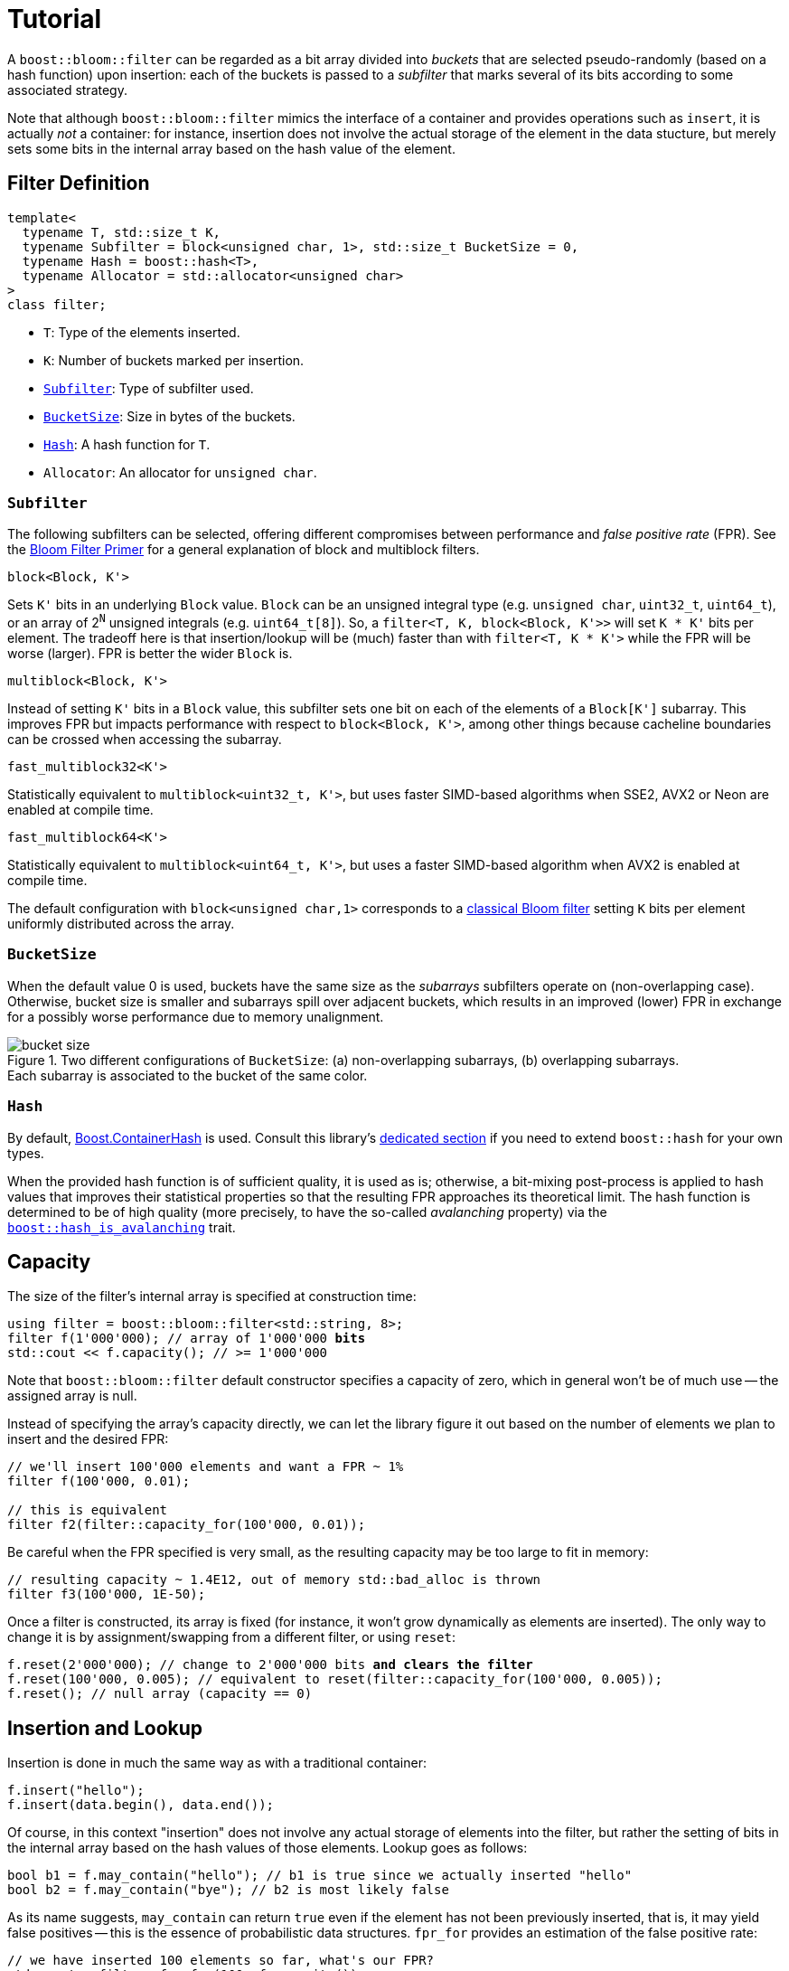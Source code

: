 [#tutorial]
= Tutorial

:idprefix: tutorial_

A `boost::bloom::filter` can be regarded as a bit array divided into _buckets_ that
are selected pseudo-randomly (based on a hash function) upon insertion:
each of the buckets is passed to a _subfilter_ that marks several of its bits according
to some associated strategy.

Note that although `boost::bloom::filter` mimics the interface of a container
and provides operations such as `insert`, it is actually _not_ a
container: for instance, insertion does not involve the actual storage
of the element in the data stucture, but merely sets some bits in the internal
array based on the hash value of the element.

== Filter Definition

[listing,subs="+macros,+quotes"]
-----
template<
  typename T, std::size_t K,
  typename Subfilter = block<unsigned char, 1>, std::size_t BucketSize = 0,
  typename Hash = boost::hash<T>,
  typename Allocator = std::allocator<unsigned char>  
>
class filter;
-----

* `T`: Type of the elements inserted.
* `K`: Number of buckets marked per insertion.
* `xref:tutorial_subfilter[Subfilter]`: Type of subfilter used.
* `xref:tutorial_bucketsize[BucketSize`]: Size in bytes of the buckets.
* `xref:tutorial_hash[Hash]`: A hash function for `T`.
* `Allocator`: An allocator for `unsigned char`.

=== `Subfilter`

The following subfilters can be selected, offering different compromises
between performance and _false positive rate_ (FPR).
See the xref:primer_variations_on_the_classical_filter[Bloom Filter Primer]
for a general explanation of block and multiblock filters.

`block<Block, K'>`

[.indent]
Sets `K'` bits in an underlying `Block` value. `Block` can be an
unsigned integral type  (e.g. `unsigned char`, `uint32_t`, `uint64_t`), or
an array of 2^`N`^ unsigned integrals (e.g. `uint64_t[8]`).
So, a `filter<T, K, block<Block, K'>>` will set `K * K'` bits per element.
The tradeoff here is that insertion/lookup will be (much) faster than
with `filter<T, K * K'>` while the FPR will be worse (larger).
FPR is better the wider `Block` is.

`multiblock<Block, K'>`

[.indent]
Instead of setting `K'` bits in a `Block` value, this subfilter sets
one bit on each of the elements of a `Block[K']` subarray. This improves FPR
but impacts performance with respect to `block<Block, K'>`, among other
things because cacheline boundaries can be crossed when accessing the subarray.

`fast_multiblock32<K'>`

[.indent]
Statistically equivalent to `multiblock<uint32_t, K'>`, but uses
faster SIMD-based algorithms when SSE2, AVX2 or Neon are enabled at
compile time.

`fast_multiblock64<K'>`

[.indent]
Statistically equivalent to `multiblock<uint64_t, K'>`, but uses a
faster SIMD-based algorithm when AVX2 is enabled at compile time.

The default configuration with `block<unsigned char,1>` corresponds to a
xref:primer[classical Bloom filter] setting `K` bits per element uniformly
distributed across the array.

=== `BucketSize`

When the default value 0 is used, buckets have the same size as
the _subarrays_ subfilters operate on (non-overlapping case).
Otherwise, bucket size is smaller and subarrays spill over adjacent buckets,
which results in an improved (lower) FPR in exchange for a possibly
worse performance due to memory unalignment.

image::bucket_size.png[align=center, title="Two different configurations of `BucketSize`: (a) non-overlapping subarrays, (b) overlapping subarrays.+++<br/>+++Each subarray is associated to the bucket of the same color."]

=== `Hash`

By default, link:../../../container_hash/index.html[Boost.ContainerHash] is used.
Consult this library's link:../../../container_hash/doc/html/hash.html#user[dedicated section]
if you need to extend `boost::hash` for your own types.

When the provided hash function is of sufficient quality, it is used
as is; otherwise, a bit-mixing post-process is applied to hash values that improves
their statistical properties so that the resulting FPR approaches its
theoretical limit. The hash function is determined to be of high quality
(more precisely, to have the so-called _avalanching_ property) via the
`link:../../../container_hash/doc/html/hash.html#ref_hash_is_avalanchinghash[boost::hash_is_avalanching]`
trait.

== Capacity

The size of the filter's internal array is specified at construction time:

[source,subs="+macros,+quotes"]
-----
using filter = boost::bloom::filter<std::string, 8>;
filter f(1'000'000); // array of 1'000'000 **bits**
std::cout << f.capacity(); // >= 1'000'000
-----

Note that `boost::bloom::filter` default constructor specifies a capacity
of zero, which in general won't be of much use -- the assigned array
is null.

Instead of specifying the array's capacity directly, we can let the library
figure it out based on the number of elements we plan to insert and the
desired FPR:

[source]
-----
// we'll insert 100'000 elements and want a FPR ~ 1%
filter f(100'000, 0.01);

// this is equivalent
filter f2(filter::capacity_for(100'000, 0.01));
-----

Be careful when the FPR specified is very small, as the resulting capacity
may be too large to fit in memory:

[source]
-----
// resulting capacity ~ 1.4E12, out of memory std::bad_alloc is thrown
filter f3(100'000, 1E-50);
-----

Once a filter is constructed, its array is fixed (for instance, it won't
grow dynamically as elements are inserted). The only way to change it is
by assignment/swapping from a different filter, or using `reset`:

[source,subs="+macros,+quotes"]
-----
f.reset(2'000'000); // change to 2'000'000 bits **and clears the filter**
f.reset(100'000, 0.005); // equivalent to reset(filter::capacity_for(100'000, 0.005));
f.reset(); // null array (capacity == 0)
-----

== Insertion and Lookup

Insertion is done in much the same way as with a traditional container:

[source]
-----
f.insert("hello");
f.insert(data.begin(), data.end());
-----

Of course, in this context "insertion" does not involve any actual
storage of elements into the filter, but rather the setting of bits in the
internal array based on the hash values of those elements.
Lookup goes as follows:

[source]
-----
bool b1 = f.may_contain("hello"); // b1 is true since we actually inserted "hello"
bool b2 = f.may_contain("bye"); // b2 is most likely false
-----

As its name suggests, `may_contain` can return `true` even if the
element has not been previously inserted, that is, it may yield false
positives -- this is the essence of probabilistic data structures.
`fpr_for` provides an estimation of the false positive rate:

[source]
-----
// we have inserted 100 elements so far, what's our FPR?
std::cout<< filter::fpr_for(100, f.capacity());
-----

Note that in the example we provided the number 100 externally:
`boost::bloom::filter` does not keep track of the number of elements
that have been inserted -- in other words, it does not have a `size`
operation.

Once inserted, there is no way to remove a specific element from the filter.
We can only clear up the filter entirely:

[source]
-----
f.clear(); // sets all the bits in the array to zero
-----

== Filter Combination

`boost::bloom::filter`+++s+++ can be combined by doing the OR logical operation
of the bits of their arrays:

[source]
-----
filter f2 = ...;
...
f |= f2; // f and f2 must have exactly the same capacity
-----

The result is equivalent to a filter "containing" the set union of the elements
of `f` and `f2`. AND combination, on the other hand, results in a filter
holding the _intersection_ of the elements:

[source]
-----
filter f3 = ...;
...
f &= f3; // f and f3 must have exactly the same capacity
-----

For AND combination, be aware that the resulting FPR will be in general
worse (higher) than if the filter had been constructed from scratch
by inserting only the commom elements -- don't trust `fpr_for` in this
case.

== Direct Access to the Array

The contents of the bit array can be accessed directly with the `array`
member function, which can be leveraged for filter serialization:

[source]
-----
filter f1 = ...;
...

// save filter
std::ofstream out("filter.bin", std::ios::binary);
std::size_t c1=f1.capacity();
out.write(reinterpret_cast<const char*>(&c1), sizeof(c1)); // save capacity (bits)
boost::span<const unsigned char> s1 = f1.array();
out.write(reinterpret_cast<const char*>(s1.data()), s1.size()); // save array
out.close();

// load filter
filter f2;
std::ifstream in("filter.bin", std::ios::binary);
std::size_t c2;
in.read(reinterpret_cast<char*>(&c2), sizeof(c2));
f2.reset(c2); // restore capacity
boost::span<unsigned char> s2 = f2.array();
in.read(reinterpret_cast<char*>(s2.data()), s2.size()); // load array
in.close();
-----

Note that `array()` is a span over `unsigned char`+++s+++ whereas
capacities are measured in bits, so `array.size()` is
`capacity() / CHAR_BIT`. If you load a serialized filter in a computer
other than the one where it was saved, take into account that
the CPU architectures at each end must have the same
https://es.wikipedia.org/wiki/Endianness[endianness^] for the
reconstruction to work.

== Debugging

=== Visual Studio Natvis

Add the link:../../extra/boost_bloom.natvis[`boost_bloom.natvis`^] visualizer
to your project to allow for user-friendly inspection of `boost::bloom::filter`+++s+++.

image::natvis.png[align=center, title="View of a `boost::bloom::filter` with `boost_bloom.natvis`."]

